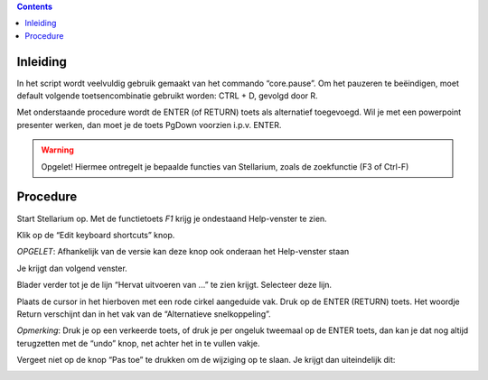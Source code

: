.. contents ::

Inleiding
---------

In het script wordt veelvuldig gebruik gemaakt van het commando “core.pause”. Om het pauzeren te beëindigen, moet default volgende toetsencombinatie gebruikt worden: CTRL + D, gevolgd door R.

Met onderstaande procedure wordt de ENTER (of RETURN) toets als alternatief toegevoegd.
Wil je met een powerpoint presenter werken, dan moet je de toets PgDown voorzien i.p.v. ENTER.

.. warning:: Opgelet! Hiermee ontregelt je bepaalde functies van Stellarium, zoals de zoekfunctie (F3 of Ctrl-F)

Procedure
---------

Start Stellarium op. Met de functietoets `F1` krijg je ondestaand Help-venster te zien.

.. image:: img/keys1.png


Klik op de “Edit keyboard shortcuts” knop.

*OPGELET*: Afhankelijk van de versie kan deze knop ook onderaan het Help-venster staan

Je krijgt dan volgend venster.

.. image:: img/keys2.png



Blader verder tot je de lijn “Hervat uitvoeren van ...” te zien krijgt.
Selecteer deze lijn.

.. image:: img/keys3.png



Plaats de cursor in het hierboven met een rode cirkel aangeduide vak.
Druk op de ENTER (RETURN) toets. Het woordje Return verschijnt dan in het vak van de “Alternatieve snelkoppeling”.




*Opmerking*: Druk je op een verkeerde toets, of druk je per ongeluk tweemaal op de ENTER toets, dan kan je dat nog altijd terugzetten met de “undo” knop, net achter het in te vullen vakje.

Vergeet niet op de knop “Pas toe” te drukken om de wijziging op te slaan.
Je krijgt dan uiteindelijk dit:

.. image:: img/keys4.png


